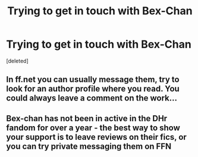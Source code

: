 #+TITLE: Trying to get in touch with Bex-Chan

* Trying to get in touch with Bex-Chan
:PROPERTIES:
:Score: 0
:DateUnix: 1552424900.0
:DateShort: 2019-Mar-13
:FlairText: Request
:END:
[deleted]


** In ff.net you can usually message them, try to look for an author profile where you read. You could always leave a comment on the work...
:PROPERTIES:
:Author: Tintingocce
:Score: 5
:DateUnix: 1552435293.0
:DateShort: 2019-Mar-13
:END:


** Bex-chan has not been in active in the DHr fandom for over a year - the best way to show your support is to leave reviews on their fics, or you can try private messaging them on FFN
:PROPERTIES:
:Author: tectonictigress
:Score: 4
:DateUnix: 1552444381.0
:DateShort: 2019-Mar-13
:END:
